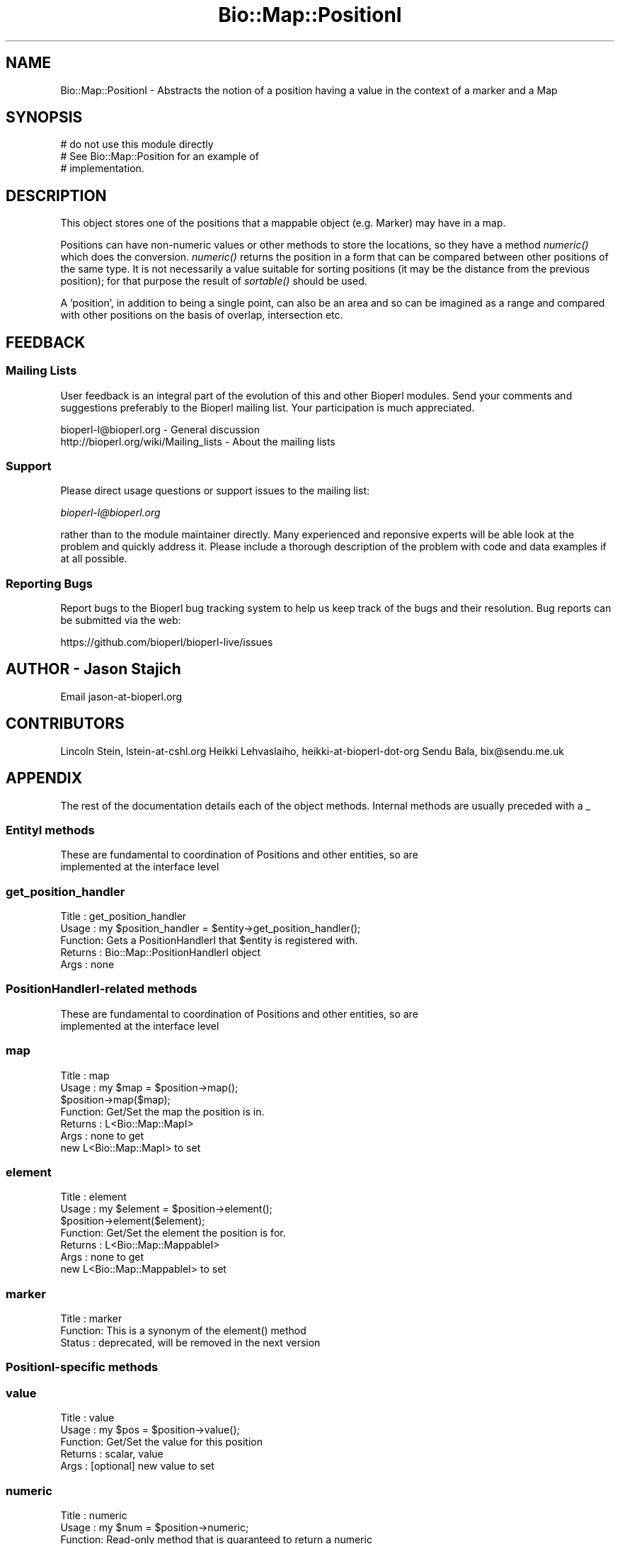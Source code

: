 .\" Automatically generated by Pod::Man 2.27 (Pod::Simple 3.28)
.\"
.\" Standard preamble:
.\" ========================================================================
.de Sp \" Vertical space (when we can't use .PP)
.if t .sp .5v
.if n .sp
..
.de Vb \" Begin verbatim text
.ft CW
.nf
.ne \\$1
..
.de Ve \" End verbatim text
.ft R
.fi
..
.\" Set up some character translations and predefined strings.  \*(-- will
.\" give an unbreakable dash, \*(PI will give pi, \*(L" will give a left
.\" double quote, and \*(R" will give a right double quote.  \*(C+ will
.\" give a nicer C++.  Capital omega is used to do unbreakable dashes and
.\" therefore won't be available.  \*(C` and \*(C' expand to `' in nroff,
.\" nothing in troff, for use with C<>.
.tr \(*W-
.ds C+ C\v'-.1v'\h'-1p'\s-2+\h'-1p'+\s0\v'.1v'\h'-1p'
.ie n \{\
.    ds -- \(*W-
.    ds PI pi
.    if (\n(.H=4u)&(1m=24u) .ds -- \(*W\h'-12u'\(*W\h'-12u'-\" diablo 10 pitch
.    if (\n(.H=4u)&(1m=20u) .ds -- \(*W\h'-12u'\(*W\h'-8u'-\"  diablo 12 pitch
.    ds L" ""
.    ds R" ""
.    ds C` ""
.    ds C' ""
'br\}
.el\{\
.    ds -- \|\(em\|
.    ds PI \(*p
.    ds L" ``
.    ds R" ''
.    ds C`
.    ds C'
'br\}
.\"
.\" Escape single quotes in literal strings from groff's Unicode transform.
.ie \n(.g .ds Aq \(aq
.el       .ds Aq '
.\"
.\" If the F register is turned on, we'll generate index entries on stderr for
.\" titles (.TH), headers (.SH), subsections (.SS), items (.Ip), and index
.\" entries marked with X<> in POD.  Of course, you'll have to process the
.\" output yourself in some meaningful fashion.
.\"
.\" Avoid warning from groff about undefined register 'F'.
.de IX
..
.nr rF 0
.if \n(.g .if rF .nr rF 1
.if (\n(rF:(\n(.g==0)) \{
.    if \nF \{
.        de IX
.        tm Index:\\$1\t\\n%\t"\\$2"
..
.        if !\nF==2 \{
.            nr % 0
.            nr F 2
.        \}
.    \}
.\}
.rr rF
.\"
.\" Accent mark definitions (@(#)ms.acc 1.5 88/02/08 SMI; from UCB 4.2).
.\" Fear.  Run.  Save yourself.  No user-serviceable parts.
.    \" fudge factors for nroff and troff
.if n \{\
.    ds #H 0
.    ds #V .8m
.    ds #F .3m
.    ds #[ \f1
.    ds #] \fP
.\}
.if t \{\
.    ds #H ((1u-(\\\\n(.fu%2u))*.13m)
.    ds #V .6m
.    ds #F 0
.    ds #[ \&
.    ds #] \&
.\}
.    \" simple accents for nroff and troff
.if n \{\
.    ds ' \&
.    ds ` \&
.    ds ^ \&
.    ds , \&
.    ds ~ ~
.    ds /
.\}
.if t \{\
.    ds ' \\k:\h'-(\\n(.wu*8/10-\*(#H)'\'\h"|\\n:u"
.    ds ` \\k:\h'-(\\n(.wu*8/10-\*(#H)'\`\h'|\\n:u'
.    ds ^ \\k:\h'-(\\n(.wu*10/11-\*(#H)'^\h'|\\n:u'
.    ds , \\k:\h'-(\\n(.wu*8/10)',\h'|\\n:u'
.    ds ~ \\k:\h'-(\\n(.wu-\*(#H-.1m)'~\h'|\\n:u'
.    ds / \\k:\h'-(\\n(.wu*8/10-\*(#H)'\z\(sl\h'|\\n:u'
.\}
.    \" troff and (daisy-wheel) nroff accents
.ds : \\k:\h'-(\\n(.wu*8/10-\*(#H+.1m+\*(#F)'\v'-\*(#V'\z.\h'.2m+\*(#F'.\h'|\\n:u'\v'\*(#V'
.ds 8 \h'\*(#H'\(*b\h'-\*(#H'
.ds o \\k:\h'-(\\n(.wu+\w'\(de'u-\*(#H)/2u'\v'-.3n'\*(#[\z\(de\v'.3n'\h'|\\n:u'\*(#]
.ds d- \h'\*(#H'\(pd\h'-\w'~'u'\v'-.25m'\f2\(hy\fP\v'.25m'\h'-\*(#H'
.ds D- D\\k:\h'-\w'D'u'\v'-.11m'\z\(hy\v'.11m'\h'|\\n:u'
.ds th \*(#[\v'.3m'\s+1I\s-1\v'-.3m'\h'-(\w'I'u*2/3)'\s-1o\s+1\*(#]
.ds Th \*(#[\s+2I\s-2\h'-\w'I'u*3/5'\v'-.3m'o\v'.3m'\*(#]
.ds ae a\h'-(\w'a'u*4/10)'e
.ds Ae A\h'-(\w'A'u*4/10)'E
.    \" corrections for vroff
.if v .ds ~ \\k:\h'-(\\n(.wu*9/10-\*(#H)'\s-2\u~\d\s+2\h'|\\n:u'
.if v .ds ^ \\k:\h'-(\\n(.wu*10/11-\*(#H)'\v'-.4m'^\v'.4m'\h'|\\n:u'
.    \" for low resolution devices (crt and lpr)
.if \n(.H>23 .if \n(.V>19 \
\{\
.    ds : e
.    ds 8 ss
.    ds o a
.    ds d- d\h'-1'\(ga
.    ds D- D\h'-1'\(hy
.    ds th \o'bp'
.    ds Th \o'LP'
.    ds ae ae
.    ds Ae AE
.\}
.rm #[ #] #H #V #F C
.\" ========================================================================
.\"
.IX Title "Bio::Map::PositionI 3"
.TH Bio::Map::PositionI 3 "2018-08-31" "perl v5.18.2" "User Contributed Perl Documentation"
.\" For nroff, turn off justification.  Always turn off hyphenation; it makes
.\" way too many mistakes in technical documents.
.if n .ad l
.nh
.SH "NAME"
Bio::Map::PositionI \- Abstracts the notion of a position having a value in the context of a marker and a Map
.SH "SYNOPSIS"
.IX Header "SYNOPSIS"
.Vb 3
\&    # do not use this module directly
\&    # See Bio::Map::Position for an example of
\&    # implementation.
.Ve
.SH "DESCRIPTION"
.IX Header "DESCRIPTION"
This object stores one of the positions that a mappable object
(e.g. Marker) may have in a map.
.PP
Positions can have non-numeric values or other methods to store the locations,
so they have a method \fInumeric()\fR which does the conversion. \fInumeric()\fR
returns the position in a form that can be compared between other positions of
the same type. It is not necessarily a value suitable for sorting positions (it
may be the distance from the previous position); for that purpose the result of
\&\fIsortable()\fR should be used.
.PP
A 'position', in addition to being a single point, can also be an area and so
can be imagined as a range and compared with other positions on the basis of
overlap, intersection etc.
.SH "FEEDBACK"
.IX Header "FEEDBACK"
.SS "Mailing Lists"
.IX Subsection "Mailing Lists"
User feedback is an integral part of the evolution of this and other
Bioperl modules. Send your comments and suggestions preferably to
the Bioperl mailing list.  Your participation is much appreciated.
.PP
.Vb 2
\&  bioperl\-l@bioperl.org                  \- General discussion
\&  http://bioperl.org/wiki/Mailing_lists  \- About the mailing lists
.Ve
.SS "Support"
.IX Subsection "Support"
Please direct usage questions or support issues to the mailing list:
.PP
\&\fIbioperl\-l@bioperl.org\fR
.PP
rather than to the module maintainer directly. Many experienced and 
reponsive experts will be able look at the problem and quickly 
address it. Please include a thorough description of the problem 
with code and data examples if at all possible.
.SS "Reporting Bugs"
.IX Subsection "Reporting Bugs"
Report bugs to the Bioperl bug tracking system to help us keep track
of the bugs and their resolution. Bug reports can be submitted via the
web:
.PP
.Vb 1
\&  https://github.com/bioperl/bioperl\-live/issues
.Ve
.SH "AUTHOR \- Jason Stajich"
.IX Header "AUTHOR - Jason Stajich"
Email jason\-at\-bioperl.org
.SH "CONTRIBUTORS"
.IX Header "CONTRIBUTORS"
Lincoln Stein, lstein\-at\-cshl.org
Heikki Lehvaslaiho, heikki-at-bioperl-dot-org
Sendu Bala, bix@sendu.me.uk
.SH "APPENDIX"
.IX Header "APPENDIX"
The rest of the documentation details each of the object methods.
Internal methods are usually preceded with a _
.SS "EntityI methods"
.IX Subsection "EntityI methods"
.Vb 2
\& These are fundamental to coordination of Positions and other entities, so are
\& implemented at the interface level
.Ve
.SS "get_position_handler"
.IX Subsection "get_position_handler"
.Vb 5
\& Title   : get_position_handler
\& Usage   : my $position_handler = $entity\->get_position_handler();
\& Function: Gets a PositionHandlerI that $entity is registered with.
\& Returns : Bio::Map::PositionHandlerI object
\& Args    : none
.Ve
.SS "PositionHandlerI-related methods"
.IX Subsection "PositionHandlerI-related methods"
.Vb 2
\& These are fundamental to coordination of Positions and other entities, so are
\& implemented at the interface level
.Ve
.SS "map"
.IX Subsection "map"
.Vb 7
\& Title   : map
\& Usage   : my $map = $position\->map();
\&           $position\->map($map);
\& Function: Get/Set the map the position is in.
\& Returns : L<Bio::Map::MapI>
\& Args    : none to get
\&           new L<Bio::Map::MapI> to set
.Ve
.SS "element"
.IX Subsection "element"
.Vb 7
\& Title   : element
\& Usage   : my $element = $position\->element();
\&           $position\->element($element);
\& Function: Get/Set the element the position is for.
\& Returns : L<Bio::Map::MappableI>
\& Args    : none to get
\&           new L<Bio::Map::MappableI> to set
.Ve
.SS "marker"
.IX Subsection "marker"
.Vb 3
\& Title   : marker
\& Function: This is a synonym of the element() method
\& Status  : deprecated, will be removed in the next version
.Ve
.SS "PositionI-specific methods"
.IX Subsection "PositionI-specific methods"
.SS "value"
.IX Subsection "value"
.Vb 5
\& Title   : value
\& Usage   : my $pos = $position\->value();
\& Function: Get/Set the value for this position
\& Returns : scalar, value
\& Args    : [optional] new value to set
.Ve
.SS "numeric"
.IX Subsection "numeric"
.Vb 8
\& Title   : numeric
\& Usage   : my $num = $position\->numeric;
\& Function: Read\-only method that is guaranteed to return a numeric 
\&           representation of the start of this position. 
\& Returns : scalar numeric
\& Args    : none to get the co\-ordinate normally (see absolute() method), OR
\&           Bio::Map::RelativeI to get the co\-ordinate converted to be
\&           relative to what this Relative describes.
.Ve
.SS "sortable"
.IX Subsection "sortable"
.Vb 8
\& Title   : sortable
\& Usage   : my $num = $position\->sortable();
\& Function: Read\-only method that is guaranteed to return a value suitable
\&           for correctly sorting this kind of position amongst other positions
\&           of the same kind on the same map. Note that sorting different kinds
\&           of position together is unlikely to give sane results.
\& Returns : numeric
\& Args    : none
.Ve
.SS "relative"
.IX Subsection "relative"
.Vb 9
\&  Title   : relative
\&  Usage   : my $relative = $position\->relative();
\&            $position\->relative($relative);
\&  Function: Get/set the thing this Position\*(Aqs coordinates (numerical(), start(),
\&            end()) are relative to, as described by a Relative object.
\&  Returns : Bio::Map::RelativeI (default is one describing "relative to the
\&            start of the Position\*(Aqs map")
\&  Args    : none to get, OR
\&            Bio::Map::RelativeI to set
.Ve
.SS "absolute"
.IX Subsection "absolute"
.Vb 9
\&  Title   : absolute
\&  Usage   : my $absolute = $position\->absolute();
\&            $position\->absolute($absolute);
\&  Function: Get/set how this Position\*(Aqs co\-ordinates (numerical(), start(),
\&            end()) are reported. When absolute is off, co\-ordinates are
\&            relative to the thing described by relative(). Ie. the value
\&            returned by start() will be the same as the value you set start()
\&            to. When absolute is on, co\-ordinates are converted to be relative
\&            to the start of the map.
\&
\&            So if relative() currently points to a Relative object describing
\&            "relative to another position which is 100 bp from the start of
\&            the map", this Position\*(Aqs start() had been set to 50 and absolute()
\&            returns 1, $position\->start() will return 150. If absolute() returns
\&            0 in the same situation, $position\->start() would return 50.
\&
\&  Returns : boolean (default 0)
\&  Args    : none to get, OR
\&            boolean to set
.Ve
.SS "RangeI-based methods"
.IX Subsection "RangeI-based methods"
.SS "start"
.IX Subsection "start"
.Vb 9
\&  Title   : start
\&  Usage   : my $start = $position\->start();
\&            $position\->start($start);
\&  Function: Get/set the start co\-ordinate of this position.
\&  Returns : the start of this position
\&  Args    : scalar numeric to set, OR
\&            none to get the co\-ordinate normally (see absolute() method), OR
\&            Bio::Map::RelativeI to get the co\-ordinate converted to be
\&            relative to what this Relative describes.
.Ve
.SS "end"
.IX Subsection "end"
.Vb 9
\&  Title   : end
\&  Usage   : my $end = $position\->end();
\&            $position\->end($end);
\&  Function: Get/set the end co\-ordinate of this position.
\&  Returns : the end of this position
\&  Args    : scalar numeric to set, OR
\&            none to get the co\-ordinate normally (see absolute() method), OR
\&            Bio::Map::RelativeI to get the co\-ordinate converted to be
\&            relative to what this Relative describes.
.Ve
.SS "length"
.IX Subsection "length"
.Vb 5
\&  Title   : length
\&  Usage   : $length = $position\->length();
\&  Function: Get the length of this position.
\&  Returns : the length of this position
\&  Args    : none
.Ve
.SS "strand"
.IX Subsection "strand"
.Vb 6
\&  Title   : strand
\&  Usage   : $strand = $position\->strand();
\&  Function: Get the strand of this position; it is always 1 since maps to not
\&            have strands.
\&  Returns : 1
\&  Args    : none
.Ve
.SS "toString"
.IX Subsection "toString"
.Vb 6
\&  Title   : toString
\&  Usage   : print $position\->toString(), "\en";
\&  Function: stringifies this range
\&  Returns : a string representation of the range of this Position
\&  Args    : optional Bio::Map::RelativeI to have the co\-ordinates reported
\&            relative to the thing described by that Relative
.Ve
.SH "RangeI-related methods"
.IX Header "RangeI-related methods"
These methods work by considering only the values of \fIstart()\fR and \fIend()\fR, as
modified by considering every such co-ordinate relative to the start of the map
(ie. \fIabsolute\fR\|(1) is set temporarily during the calculation), or any supplied
Relative. For the boolean methods, when the comparison Position is on the same
map as the calling Position, there is no point supplying a Relative since the
answer will be the same as without. Relative is most useful when comparing
Positions on different maps and you have a Relative that describes some special
place on each map like 'the start of the gene', where the actual start of the
gene relative to the start of the map is different for each map.
.PP
The methods do not consider maps during their calculations \- things on different
maps can overlap/contain/intersect/etc. each other.
.PP
The geometrical methods (intersect, union etc.) do things to the geometry of
ranges, and return Bio::Map::PositionI compliant objects or triplets (start,
stop, strand) from which new positions could be built. When a PositionI is made
it will have a map transferred to it if all the arguments shared the same map.
If a Relative was supplied the result will have that same Relative.
.PP
Note that the strand-testing args are there for compatibility with the RangeI
interface. They have no meaning when only using PositionI objects since maps do
not have strands. Typically you will just set the argument to undef if you want
to supply the argument after it.
.SS "equals"
.IX Subsection "equals"
.Vb 10
\&  Title   : equals
\&  Usage   : if ($p1\->equals($p2)) {...}
\&  Function: Test whether $p1 has the same start, end, length as $p2.
\&  Returns : true if they are describing the same position (regardless of map)
\&  Args    : arg #1 = a Bio::RangeI (eg. a Bio::Map::Position) to compare this
\&                     one to (mandatory)
\&            arg #2 = optional strand\-testing arg (\*(Aqstrong\*(Aq, \*(Aqweak\*(Aq, \*(Aqignore\*(Aq)
\&            arg #3 = optional Bio::Map::RelativeI to ask if the Positions
\&                     equal in terms of their relative position to the thing
\&                     described by that Relative
.Ve
.SS "less_than"
.IX Subsection "less_than"
.Vb 9
\& Title   : less_than
\& Usage   : if ($position\->less_than($other_position)) {...}
\& Function: Ask if this Position ends before another starts.
\& Returns : boolean
\& Args    : arg #1 = a Bio::RangeI (eg. a Bio::Map::Position) to compare this
\&                    one to (mandatory)
\&           arg #2 = optional Bio::Map::RelativeI to ask if the Position is less
\&                    in terms of their relative position to the thing described
\&                    by that Relative
.Ve
.SS "greater_than"
.IX Subsection "greater_than"
.Vb 9
\& Title   : greater_than
\& Usage   : if ($position\->greater_than($other_position)) {...}
\& Function: Ask if this Position starts after another ends.
\& Returns : boolean
\& Args    : arg #1 = a Bio::RangeI (eg. a Bio::Map::Position) to compare this
\&                    one to (mandatory)
\&           arg #2 = optional Bio::Map::RelativeI to ask if the Position is
\&                    greater in terms of their relative position to the thing
\&                    described by that Relative
.Ve
.SS "overlaps"
.IX Subsection "overlaps"
.Vb 12
\&  Title   : overlaps
\&  Usage   : if ($p1\->overlaps($p2)) {...}
\&  Function: Tests if $p1 overlaps $p2.
\&  Returns : True if the positions overlap (regardless of map), false otherwise
\&  Args    : arg #1 = a Bio::RangeI (eg. a Bio::Map::Position) to compare this
\&                     one to (mandatory)
\&            arg #2 = optional strand\-testing arg (\*(Aqstrong\*(Aq, \*(Aqweak\*(Aq, \*(Aqignore\*(Aq)
\&            arg #3 = optional Bio::Map::RelativeI to ask if the Positions
\&                     overlap in terms of their relative position to the thing
\&                     described by that Relative
\&            arg #4 = optional minimum percentage length of the overlap before
\&                     reporting an overlap exists (default 0)
.Ve
.SS "contains"
.IX Subsection "contains"
.Vb 11
\&  Title   : contains
\&  Usage   : if ($p1\->contains($p2)) {...}
\&  Function: Tests whether $p1 totally contains $p2.
\&  Returns : true if the argument is totally contained within this position
\&            (regardless of map), false otherwise
\&  Args    : arg #1 = a Bio::RangeI (eg. a Bio::Map::Position) to compare this
\&                     one to, or scalar number (mandatory)
\&            arg #2 = optional strand\-testing arg (\*(Aqstrong\*(Aq, \*(Aqweak\*(Aq, \*(Aqignore\*(Aq)
\&            arg #3 = optional Bio::Map::RelativeI to ask if the Position
\&                     is contained in terms of their relative position to the
\&                     thing described by that Relative
.Ve
.SS "intersection"
.IX Subsection "intersection"
.Vb 10
\& Title   : intersection
\& Usage   : ($start, $stop, $strand) = $p1\->intersection($p2)
\&           ($start, $stop, $strand) = Bio::Map::Position\->intersection(\e@positions);
\&           $mappable = $p1\->intersection($p2, undef, $relative);
\&           $mappable = Bio::Map::Position\->intersection(\e@positions);
\& Function: gives the range that is contained by all ranges
\& Returns : undef if they do not overlap, OR
\&           Bio::Map::Mappable object who\*(Aqs positions are the
\&           cross\-map\-calculated intersection of the input positions on all the
\&           maps that the input positions belong to, OR, in list context, a three
\&           element array (start, end, strand)
\& Args    : arg #1 = [REQUIRED] a Bio::RangeI (eg. a Bio::Map::Position) to
\&                    compare this one to, or an array ref of Bio::RangeI
\&           arg #2 = optional strand\-testing arg (\*(Aqstrong\*(Aq, \*(Aqweak\*(Aq, \*(Aqignore\*(Aq)
\&           arg #3 = optional Bio::Map::RelativeI to ask how the Positions
\&                    intersect in terms of their relative position to the thing
\&                    described by that Relative
.Ve
.SS "union"
.IX Subsection "union"
.Vb 10
\& Title   : union
\& Usage   : ($start, $stop, $strand) = $p1\->union($p2);
\&           ($start, $stop, $strand) = Bio::Map::Position\->union(@positions);
\&           my $mappable = $p1\->union($p2);
\&           my $mappable = Bio::Map::Position\->union(@positions);
\& Function: finds the minimal position/range that contains all of the positions
\& Returns : Bio::Map::Mappable object who\*(Aqs positions are the
\&           cross\-map\-calculated union of the input positions on all the maps
\&           that the input positions belong to, OR, in list context, a three
\&           element array (start, end, strand)
\& Args    : a Bio::Map::PositionI to compare this one to, or a list of such
\&           OR
\&           a single Bio::Map::PositionI or array ref of such AND a
\&           Bio::Map::RelativeI to ask for the Position\*(Aqs union in terms of their
\&           relative position to the thing described by that Relative
.Ve
.SS "overlap_extent"
.IX Subsection "overlap_extent"
.Vb 9
\& Title   : overlap_extent
\& Usage   : ($a_unique,$common,$b_unique) = $a\->overlap_extent($b)
\& Function: Provides actual amount of overlap between two different
\&           positions
\& Example :
\& Returns : array of values containing the length unique to the calling 
\&           position, the length common to both, and the length unique to 
\&           the argument position
\& Args    : a position
.Ve
.SS "disconnected_ranges"
.IX Subsection "disconnected_ranges"
.Vb 10
\& Title   : disconnected_ranges
\& Usage   : my @disc_ranges = Bio::Map::Position\->disconnected_ranges(@ranges);
\& Function: Creates the minimal set of positions such that each input position is
\&           fully contained by at least one output position, and none of the
\&           output positions overlap.
\& Returns : Bio::Map::Mappable with the calculated disconnected ranges
\& Args    : a Bio::Map::PositionI to compare this one to, or a list of such,
\&           OR
\&           a single Bio::Map::PositionI or array ref of such AND a
\&           Bio::Map::RelativeI to consider all Position\*(Aqs co\-ordinates in terms
\&           of their relative position to the thing described by that Relative,
\&           AND, optionally, an int for the minimum percentage of overlap that
\&           must be present before considering two ranges to be overlapping
\&           (default 0)
.Ve
